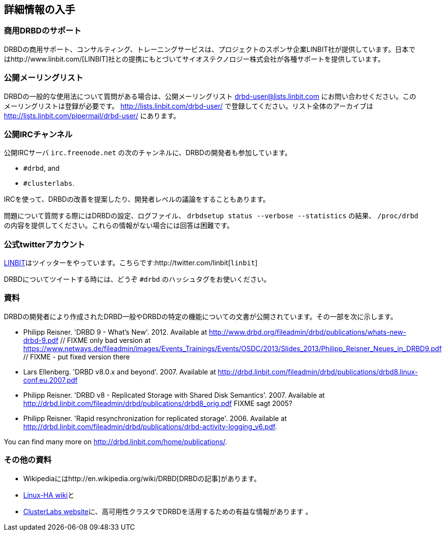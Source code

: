 [[ch-more-info]]
== 詳細情報の入手

[[s-commercial-support]]
=== 商用DRBDのサポート

DRBDの商用サポート、コンサルティング、トレーニングサービスは、プロジェクトのスポンサ企業LINBIT社が提供しています。日本ではhttp://www.linbit.com/[LINBIT]社との提携にもとづいてサイオステクノロジー株式会社が各種サポートを提供しています。

[[s-mailing-list]]
=== 公開メーリングリスト

DRBDの一般的な使用法について質問がある場合は、公開メーリングリスト drbd-user@lists.linbit.com
にお問い合わせください。このメーリングリストは登録が必要です。 http://lists.linbit.com/drbd-user/
で登録してください。リスト全体のアーカイブは http://lists.linbit.com/pipermail/drbd-user/ にあります。

[[s-irc-channels]]
=== 公開IRCチャンネル

公開IRCサーバ `irc.freenode.net` の次のチャンネルに、DRBDの開発者も参加しています。

* `#drbd`, and
* `#clusterlabs`.

IRCを使って、DRBDの改善を提案したり、開発者レベルの議論をすることもあります。

問題について質問する際にはDRBDの設定、ログファイル、 `drbdsetup status --verbose --statistics` の結果、
`/proc/drbd` の内容を提供してください。これらの情報がない場合には回答は困難です。


[[s-twitter-account]]
=== 公式twitterアカウント

http://www.linbit.com/[LINBIT]はツイッターをやっています。こちらです:http://twitter.com/linbit[`linbit`]

DRBDについてツイートする時には、どうぞ `#drbd` のハッシュタグをお使いください。

[[s-publications]]
=== 資料

DRBDの開発者により作成されたDRBD一般やDRBDの特定の機能についての文書が公開されています。その一部を次に示します。

[bibliography]
- Philipp Reisner. 'DRBD 9 - What's New'. 2012. Available at
  http://www.drbd.org/fileadmin/drbd/publications/whats-new-drbd-9.pdf
	// FIXME only bad version at
	https://www.netways.de/fileadmin/images/Events_Trainings/Events/OSDC/2013/Slides_2013/Philipp_Reisner_Neues_in_DRBD9.pdf
	// FIXME - put fixed version there
- Lars Ellenberg. 'DRBD v8.0.x and beyond'. 2007. Available at
  http://drbd.linbit.com/fileadmin/drbd/publications/drbd8.linux-conf.eu.2007.pdf
- Philipp Reisner. 'DRBD v8 - Replicated Storage with Shared Disk
  Semantics'. 2007. Available at
  http://drbd.linbit.com/fileadmin/drbd/publications/drbd8_orig.pdf FIXME sagt
  2005?
- Philipp Reisner. 'Rapid resynchronization for replicated
  storage'. 2006. Available at
  http://drbd.linbit.com/fileadmin/drbd/publications/drbd-activity-logging_v6.pdf.

You can find many more on http://drbd.linbit.com/home/publications/.

[[s-useful-resources]]
=== その他の資料

* Wikipediaにはhttp://en.wikipedia.org/wiki/DRBD[DRBDの記事]があります。
* http://wiki.linux-ha.org/[Linux-HA wiki]と
* http://www.clusterlabs.org[ClusterLabs
  website]に、高可用性クラスタでDRBDを活用するための有益な情報があります 。
